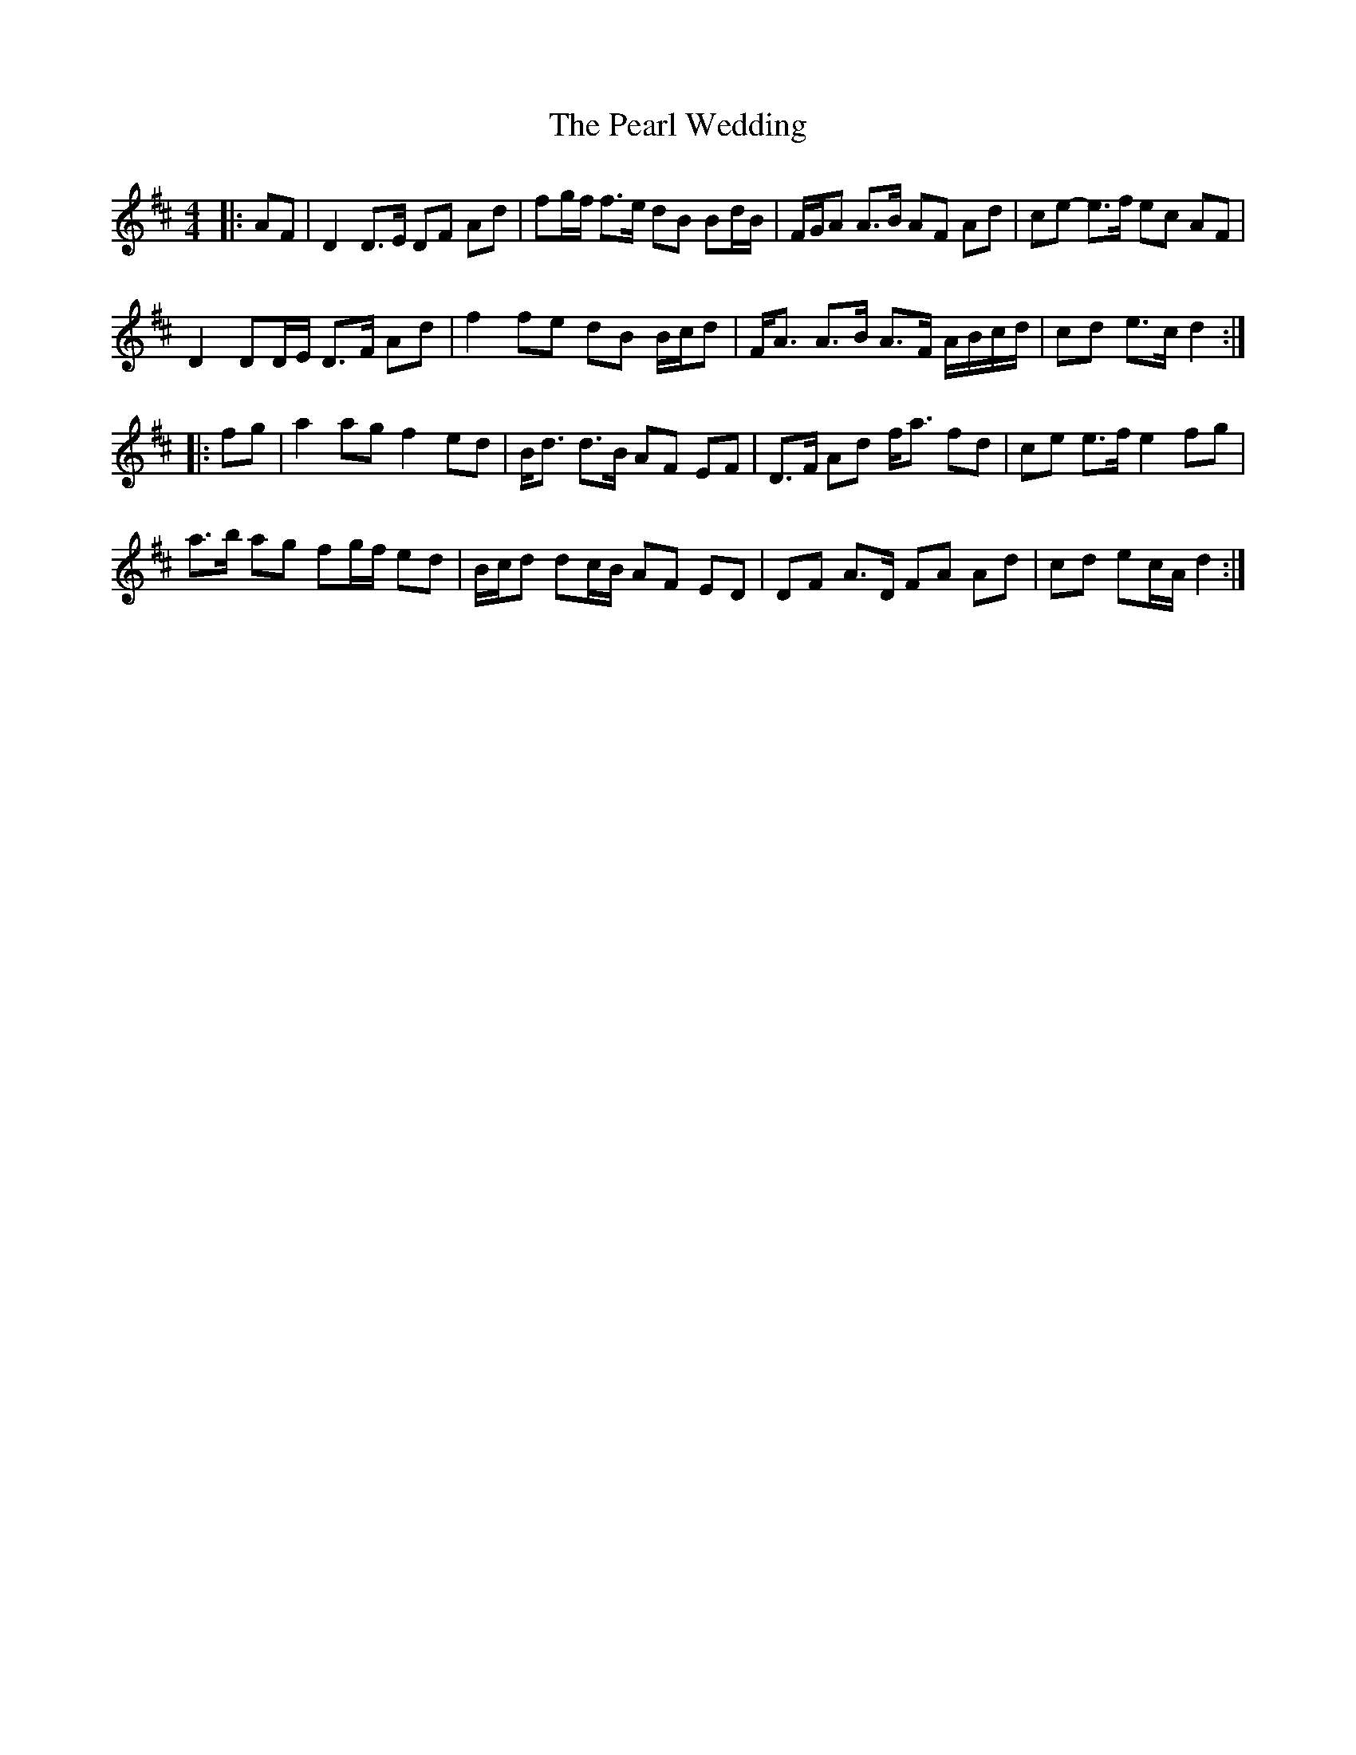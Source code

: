 X: 31955
T: Pearl Wedding, The
R: reel
M: 4/4
K: Dmajor
|:AF|D2 D>E DF Ad|fg/f/ f>e dB Bd/B/|F/G/A A>B AF Ad|ce- e>f ec AF|
D2 DD/E/ D>F Ad|f2 fe dB B/c/d|F<A A>B A>F A/B/c/d/|cd e>c d2:|
|:fg|a2 ag f2 ed|B<d d>B AF EF|D>F Ad f<a fd|ce e>f e2 fg|
a>b ag fg/f/ ed|B/c/d dc/B/ AF ED|DF A>D FA Ad|cd ec/A/ d2:|

